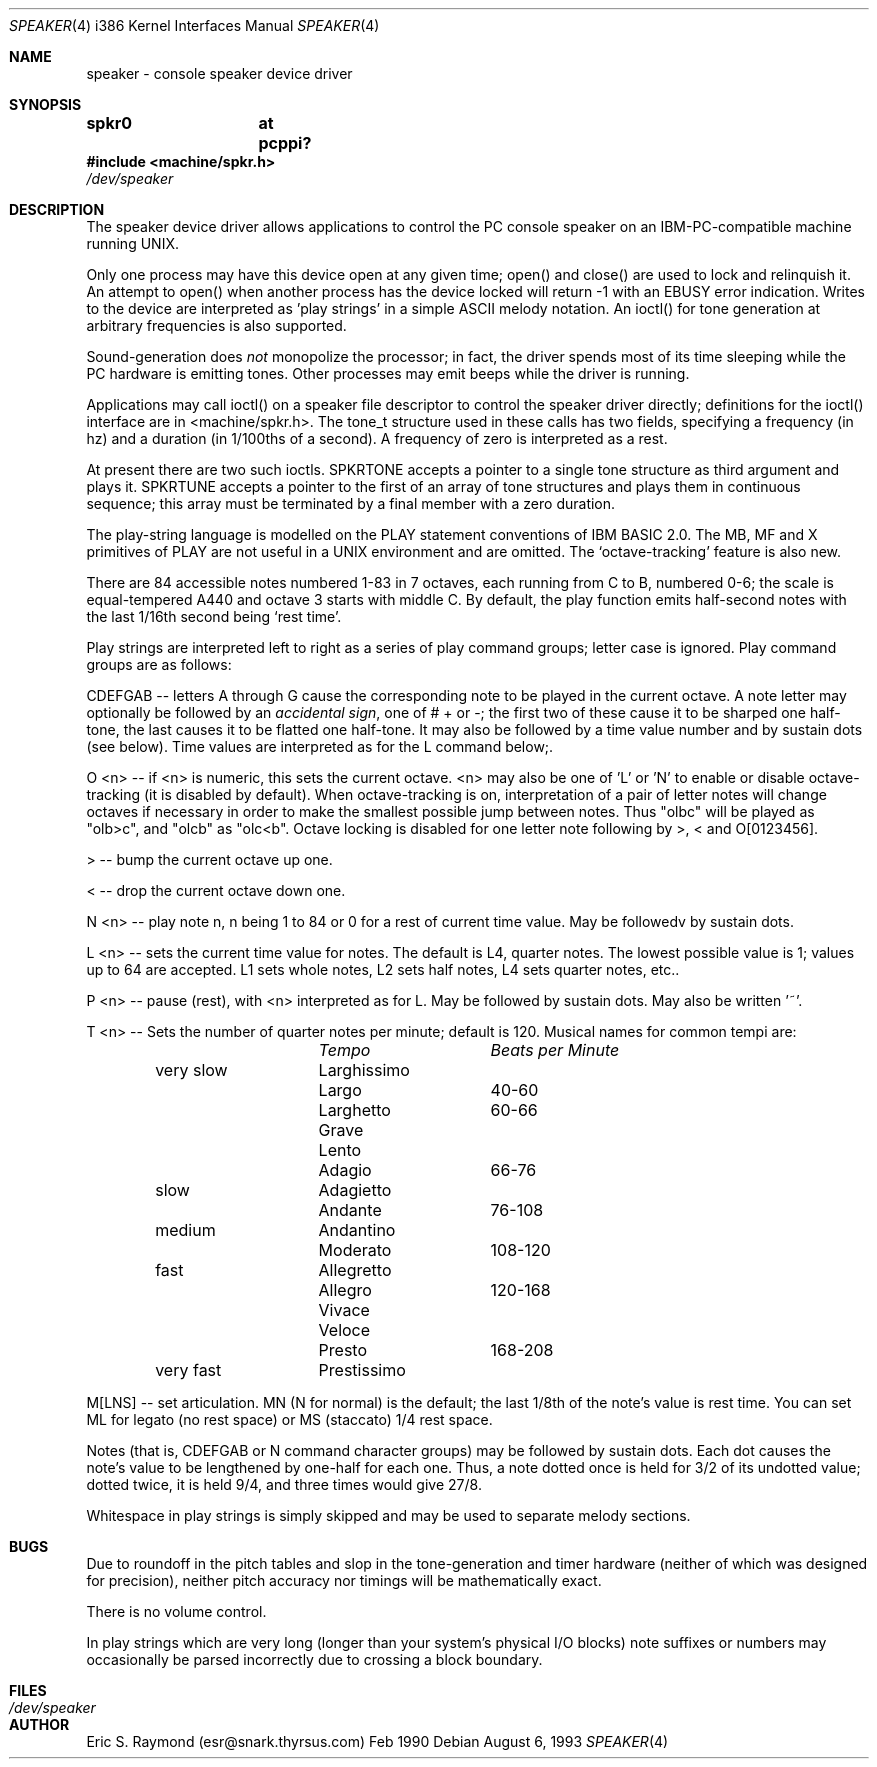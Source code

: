 .\"	$OpenBSD: speaker.4,v 1.6 1999/01/07 22:32:58 niklas Exp $
.\"	$NetBSD: speaker.4,v 1.9 1998/08/18 08:16:56 augustss Exp $
.\"
.\" Copyright (c) 1993 Christopher G. Demetriou
.\" All rights reserved.
.\"
.\" Redistribution and use in source and binary forms, with or without
.\" modification, are permitted provided that the following conditions
.\" are met:
.\" 1. Redistributions of source code must retain the above copyright
.\"    notice, this list of conditions and the following disclaimer.
.\" 2. Redistributions in binary form must reproduce the above copyright
.\"    notice, this list of conditions and the following disclaimer in the
.\"    documentation and/or other materials provided with the distribution.
.\" 3. All advertising materials mentioning features or use of this software
.\"    must display the following acknowledgement:
.\"      This product includes software developed by Christopher G. Demetriou.
.\" 3. The name of the author may not be used to endorse or promote products
.\"    derived from this software without specific prior written permission
.\"
.\" THIS SOFTWARE IS PROVIDED BY THE AUTHOR ``AS IS'' AND ANY EXPRESS OR
.\" IMPLIED WARRANTIES, INCLUDING, BUT NOT LIMITED TO, THE IMPLIED WARRANTIES
.\" OF MERCHANTABILITY AND FITNESS FOR A PARTICULAR PURPOSE ARE DISCLAIMED.
.\" IN NO EVENT SHALL THE AUTHOR BE LIABLE FOR ANY DIRECT, INDIRECT,
.\" INCIDENTAL, SPECIAL, EXEMPLARY, OR CONSEQUENTIAL DAMAGES (INCLUDING, BUT
.\" NOT LIMITED TO, PROCUREMENT OF SUBSTITUTE GOODS OR SERVICES; LOSS OF USE,
.\" DATA, OR PROFITS; OR BUSINESS INTERRUPTION) HOWEVER CAUSED AND ON ANY
.\" THEORY OF LIABILITY, WHETHER IN CONTRACT, STRICT LIABILITY, OR TORT
.\" (INCLUDING NEGLIGENCE OR OTHERWISE) ARISING IN ANY WAY OUT OF THE USE OF
.\" THIS SOFTWARE, EVEN IF ADVISED OF THE POSSIBILITY OF SUCH DAMAGE.
.\"
.Dd August 6, 1993
.Dt SPEAKER 4 i386
.Os
.Sh NAME
speaker \- console speaker device driver
.Sh SYNOPSIS
.Cd "spkr0	at pcppi?"
.Fd #include <machine/spkr.h>
.Pa /dev/speaker
.Sh DESCRIPTION
The speaker device driver allows applications to control the PC console
speaker on an IBM-PC-compatible machine running UNIX.
.Pp
Only one process may have this device open at any given time; open() and
close() are used to lock and relinquish it. An attempt to open() when
another process has the device locked will return -1 with an EBUSY error
indication. Writes to the device are interpreted as 'play strings' in a
simple ASCII melody notation. An ioctl() for tone generation at arbitrary
frequencies is also supported.
.Pp
Sound-generation does \fInot\fR monopolize the processor; in fact, the driver
spends most of its time sleeping while the PC hardware is emitting
tones. Other processes may emit beeps while the driver is running.
.Pp
Applications may call ioctl() on a speaker file descriptor to control the
speaker driver directly; definitions for the ioctl() interface are in
<machine/spkr.h>. The tone_t structure used in these calls has two fields,
specifying a frequency (in hz) and a duration (in 1/100ths of a second).
A frequency of zero is interpreted as a rest.
.Pp
At present there are two such ioctls. SPKRTONE accepts a pointer to a
single tone structure as third argument and plays it. SPKRTUNE accepts a
pointer to the first of an array of tone structures and plays them in
continuous sequence; this array must be terminated by a final member with
a zero duration.
.Pp
The play-string language is modelled on the PLAY statement conventions of
IBM BASIC 2.0. The MB, MF and X primitives of PLAY are not useful in a UNIX
environment and are omitted. The `octave-tracking' feature is also new.
.Pp
There are 84 accessible notes numbered 1-83 in 7 octaves, each running from
C to B, numbered 0-6; the scale is equal-tempered A440 and octave 3 starts
with middle C. By default, the play function emits half-second notes with the
last 1/16th second being `rest time'.
.Pp
Play strings are interpreted left to right as a series of play command groups;
letter case is ignored. Play command groups are as follows:
.Pp
CDEFGAB -- letters A through G cause the corresponding note to be played in the
current octave. A note letter may optionally be followed by an \fIaccidental
sign\fR, one of # + or -; the first two of these cause it to be sharped one
half-tone, the last causes it to be flatted one half-tone. It may also be
followed by a time value number and by sustain dots (see below). Time values
are interpreted as for the L command below;.
.Pp
O <n> -- if <n> is numeric, this sets the current octave. <n> may also be one
of 'L' or 'N' to enable or disable octave-tracking (it is disabled by default).
When octave-tracking is on, interpretation of a pair of letter notes will
change octaves if necessary in order to make the smallest possible jump between
notes. Thus "olbc" will be played as "olb>c", and "olcb" as "olc<b". Octave
locking is disabled for one letter note following by >, < and O[0123456].
.Pp
> -- bump the current octave up one.
.Pp
< -- drop the current octave down one.
.Pp
N <n> -- play note n, n being 1 to 84 or 0 for a rest of current time value.
May be followedv by sustain dots.
.Pp
L <n> -- sets the current time value for notes. The default is L4, quarter
notes. The lowest possible value is 1; values up to 64 are accepted. L1 sets
whole notes, L2 sets half notes, L4 sets quarter notes, etc..
.Pp
P <n> -- pause (rest), with <n> interpreted as for L. May be followed by
sustain dots. May also be written '~'.
.Pp
T <n> -- Sets the number of quarter notes per minute; default is 120. Musical
names for common tempi are:
.Bl -column Description Tempo BPM -offset indent
.Em 	Tempo		Beats per Minute
very slow	Larghissimo
        	Largo	 	40-60
         	Larghetto	60-66
        	Grave
        	Lento
        	Adagio	 	66-76
slow    	Adagietto
        	Andante	 	76-108
medium   	Andantino
        	Moderato 	108-120
fast    	Allegretto
        	Allegro	 	120-168
        	Vivace
        	Veloce
        	Presto	 	168-208
very fast	Prestissimo
.El
.Pp
M[LNS] -- set articulation. MN (N for normal) is the default; the last 1/8th of
the note's value is rest time. You can set ML for legato (no rest space) or
MS (staccato) 1/4 rest space.
.Pp
Notes (that is, CDEFGAB or N command character groups) may be followed by
sustain dots. Each dot causes the note's value to be lengthened by one-half
for each one. Thus, a note dotted once is held for 3/2 of its undotted value;
dotted twice, it is held 9/4, and three times would give 27/8.
.Pp
Whitespace in play strings is simply skipped and may be used to separate
melody sections.
.Sh BUGS
Due to roundoff in the pitch tables and slop in the tone-generation and timer
hardware (neither of which was designed for precision), neither pitch accuracy
nor timings will be mathematically exact.
.Pp
There is no volume control.
.Pp
In play strings which are very long (longer than your system's physical I/O
blocks) note suffixes or numbers may occasionally be parsed incorrectly due
to crossing a block boundary.
.Sh FILES
.Bl -tag -width Pa -compact
.It Pa /dev/speaker
.El
.\" .Sh SEE ALSO
.\" .Xr pcppi 4 .
.Sh AUTHOR
Eric S. Raymond (esr@snark.thyrsus.com) Feb 1990
